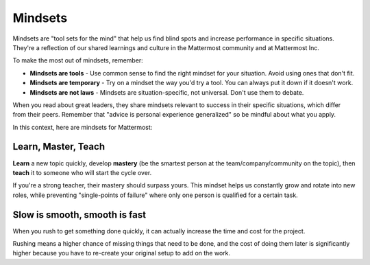 ============
Mindsets
============

Mindsets are "tool sets for the mind" that help us find blind spots and increase performance in specific situations. They're a reflection of our shared learnings and culture in the Mattermost community and at Mattermost Inc. 

To make the most out of mindsets, remember: 

- **Mindsets are tools** - Use common sense to find the right mindset for your situation. Avoid using ones that don't fit. 
- **Mindsets are temporary** - Try on a mindset the way you'd try a tool. You can always put it down if it doesn't work. 
- **Mindsets are not laws** - Mindsets are situation-specific, not universal. Don't use them to debate. 

When you read about great leaders, they share mindsets relevant to success in their specific situations, which differ from their peers. Remember that "advice is personal experience generalized" so be mindful about what you apply. 

In this context, here are mindsets for Mattermost: 

Learn, Master, Teach 
~~~~~

**Learn** a new topic quickly, develop **mastery** (be the smartest person at the team/company/community on the topic), then **teach** it to someone who will start the cycle over. 

If you're a strong teacher, their mastery should surpass yours. This mindset helps us constantly grow and rotate into new roles, while preventing "single-points of failure" where only one person is qualified for a certain task. 

Slow is smooth, smooth is fast 
~~~~~

When you rush to get something done quickly, it can actually increase the time and cost for the project. 

Rushing means a higher chance of missing things that need to be done, and the cost of doing them later is significantly higher because you have to re-create your original setup to add on the work. 

